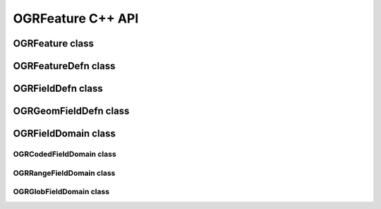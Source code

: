 .. _ogrfeature_cpp:

================================================================================
OGRFeature C++ API
================================================================================

OGRFeature class
----------------

.. doxygenclass:: OGRFeature
   :project: api
   :members:

OGRFeatureDefn class
--------------------

.. doxygenclass:: OGRFeatureDefn
   :project: api
   :members:

OGRFieldDefn class
------------------

.. doxygenclass:: OGRFieldDefn
   :project: api
   :members:

OGRGeomFieldDefn class
----------------------

.. doxygenclass:: OGRGeomFieldDefn
   :project: api
   :members:

OGRFieldDomain class
--------------------

.. doxygenclass:: OGRFieldDomain
   :project: api
   :members:

OGRCodedFieldDomain class
+++++++++++++++++++++++++

.. doxygenclass:: OGRCodedFieldDomain
   :project: api
   :members:

OGRRangeFieldDomain class
+++++++++++++++++++++++++

.. doxygenclass:: OGRRangeFieldDomain
   :project: api
   :members:

OGRGlobFieldDomain class
++++++++++++++++++++++++

.. doxygenclass:: OGRGlobFieldDomain
   :project: api
   :members:
